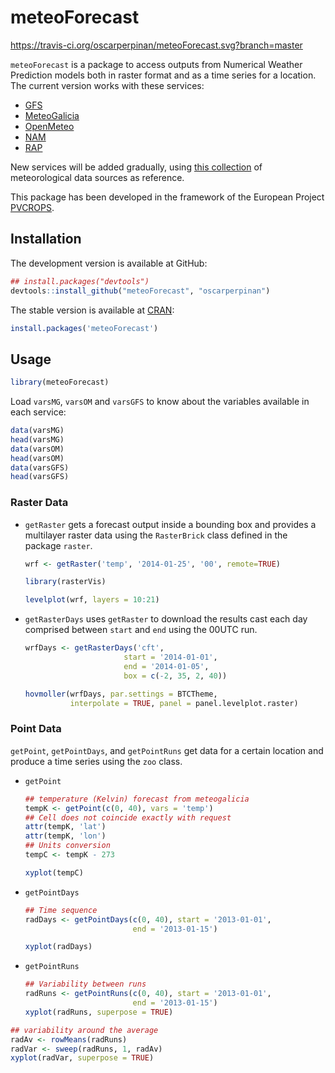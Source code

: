 * meteoForecast

[[http://dx.doi.org/10.5281/zenodo.10781][https://zenodo.org/badge/1928/oscarperpinan/meteoForecast.png]]

[[https://travis-ci.org/oscarperpinan/meteoForecast][https://travis-ci.org/oscarperpinan/meteoForecast.svg?branch=master]]

  =meteoForecast= is a package to access outputs from Numerical Weather Prediction models both in raster format and as a time series for a location.
  The current version works with these services:
  - [[http://www.emc.ncep.noaa.gov/index.php?branch=GFS][GFS]]
  - [[http://www.meteogalicia.es/web/modelos/threddsIndex.action][MeteoGalicia]]
  - [[https://openmeteoforecast.org/][OpenMeteo]]
  - [[http://www.ncdc.noaa.gov/data-access/model-data/model-datasets/north-american-mesoscale-forecast-system-nam][NAM]]
  - [[http://www.ncdc.noaa.gov/data-access/model-data/model-datasets/rapid-refresh-rap][RAP]]
  
  New services will be added gradually, using [[https://github.com/oscarperpinan/mds/wiki][this collection]] of
  meteorological data sources as reference.
  
  This package has been developed in the framework of the European Project [[http://www.pvcrops.eu/project-deliverables][PVCROPS]].

** Installation

The development version is available at GitHub:
#+begin_src R
    ## install.packages("devtools")
    devtools::install_github("meteoForecast", "oscarperpinan")
#+end_src

The stable version is available at [[http://cran.r-project.org/web/packages/meteoForecast/][CRAN]]:

 #+begin_src R
    install.packages('meteoForecast')
 #+end_src

** Usage

#+begin_src R
  library(meteoForecast)
#+end_src

Load =varsMG=, =varsOM= and =varsGFS= to know about the variables available in
each service:

#+begin_src R
data(varsMG)
head(varsMG)
data(varsOM)
head(varsOM)
data(varsGFS)
head(varsGFS)
#+end_src


*** Raster Data

- =getRaster= gets a forecast output inside a bounding box and
  provides a multilayer raster data using the =RasterBrick= class
  defined in the package =raster=.

  #+begin_src R
    wrf <- getRaster('temp', '2014-01-25', '00', remote=TRUE)
  #+end_src

  #+RESULTS:

  #+begin_src R
    library(rasterVis)
    
    levelplot(wrf, layers = 10:21)
  #+end_src

[[file:figs/wrf.png]]

-  =getRasterDays= uses =getRaster= to download the results
  cast each day comprised between =start= and =end= using the
  00UTC run. 

   #+begin_src R
     wrfDays <- getRasterDays('cft',
                           start = '2014-01-01',
                           end = '2014-01-05',
                           box = c(-2, 35, 2, 40))
     
     hovmoller(wrfDays, par.settings = BTCTheme,
               interpolate = TRUE, panel = panel.levelplot.raster)
   #+end_src

[[file:figs/wrfDays.png]]



*** Point Data
  =getPoint=, =getPointDays=, and =getPointRuns= get data for a
  certain location and produce a time series using the =zoo= class.

- =getPoint=
  #+begin_src R
    ## temperature (Kelvin) forecast from meteogalicia
    tempK <- getPoint(c(0, 40), vars = 'temp')
    ## Cell does not coincide exactly with request
    attr(tempK, 'lat')
    attr(tempK, 'lon')
    ## Units conversion
    tempC <- tempK - 273
  #+end_src
  
  #+begin_src R
    xyplot(tempC)
  #+end_src


[[file:figs/tempC.png]]


- =getPointDays=
  #+begin_src R
    ## Time sequence
    radDays <- getPointDays(c(0, 40), start = '2013-01-01',
                            end = '2013-01-15')
    
    xyplot(radDays)
  #+end_src


[[file:figs/radDays.png]]


- =getPointRuns=
  #+begin_src R
    ## Variability between runs
    radRuns <- getPointRuns(c(0, 40), start = '2013-01-01',
                            end = '2013-01-15')
    xyplot(radRuns, superpose = TRUE)
  #+end_src


[[file:figs/radRuns.png]]


  #+begin_src R
    ## variability around the average
    radAv <- rowMeans(radRuns)
    radVar <- sweep(radRuns, 1, radAv)
    xyplot(radVar, superpose = TRUE)
  #+end_src


[[file:figs/radVar.png]]

